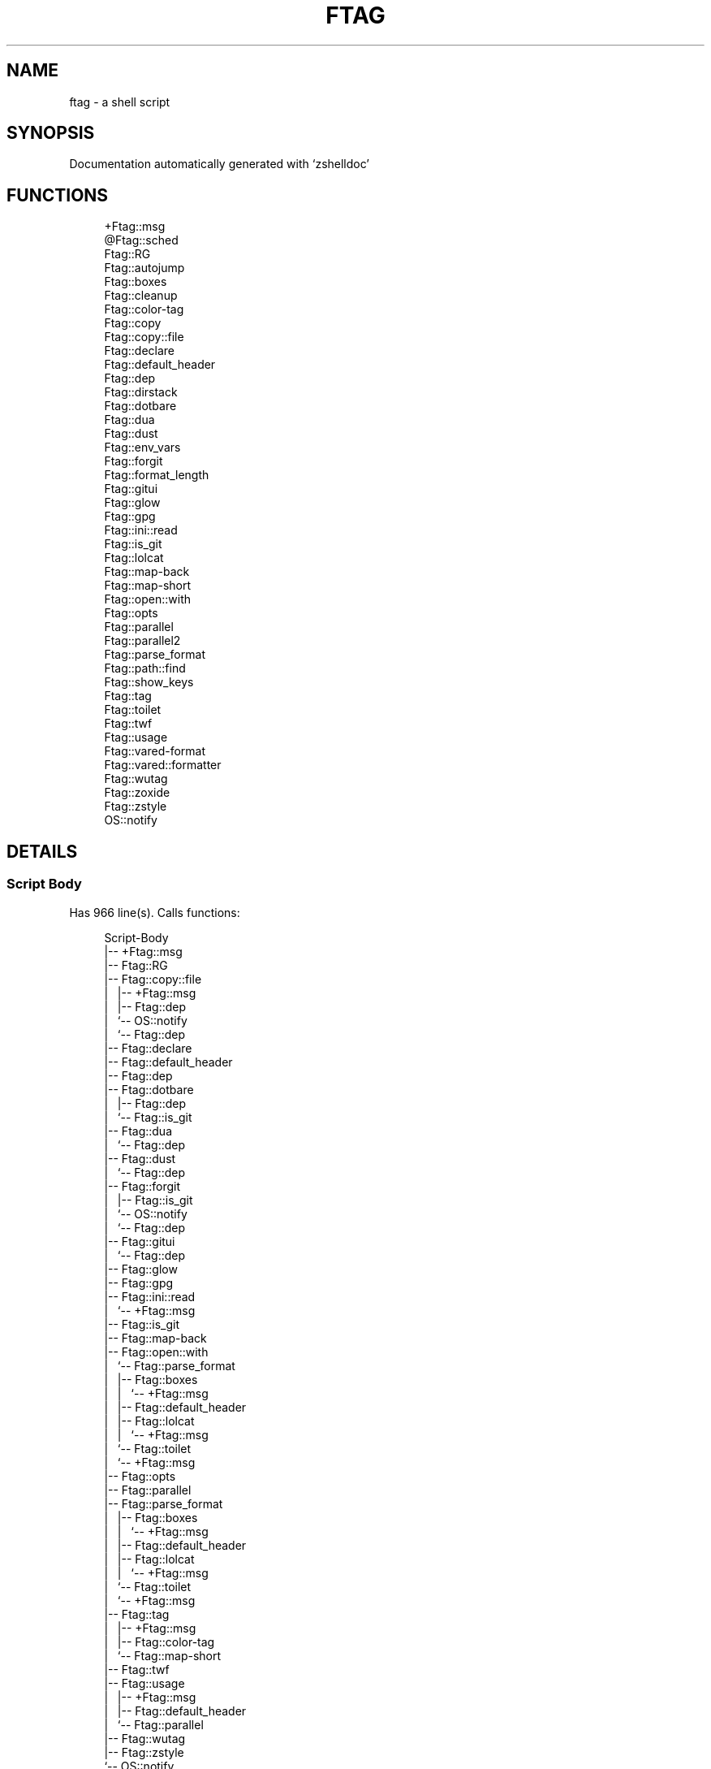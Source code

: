 '\" t
.\"     Title: ftag
.\"    Author: [FIXME: author] [see http://www.docbook.org/tdg5/en/html/author]
.\" Generator: DocBook XSL Stylesheets vsnapshot <http://docbook.sf.net/>
.\"      Date: 07/10/2021
.\"    Manual: \ \&
.\"    Source: \ \&
.\"  Language: English
.\"
.TH "FTAG" "1" "07/10/2021" "\ \&" "\ \&"
.\" -----------------------------------------------------------------
.\" * Define some portability stuff
.\" -----------------------------------------------------------------
.\" ~~~~~~~~~~~~~~~~~~~~~~~~~~~~~~~~~~~~~~~~~~~~~~~~~~~~~~~~~~~~~~~~~
.\" http://bugs.debian.org/507673
.\" http://lists.gnu.org/archive/html/groff/2009-02/msg00013.html
.\" ~~~~~~~~~~~~~~~~~~~~~~~~~~~~~~~~~~~~~~~~~~~~~~~~~~~~~~~~~~~~~~~~~
.ie \n(.g .ds Aq \(aq
.el       .ds Aq '
.\" -----------------------------------------------------------------
.\" * set default formatting
.\" -----------------------------------------------------------------
.\" disable hyphenation
.nh
.\" disable justification (adjust text to left margin only)
.ad l
.\" -----------------------------------------------------------------
.\" * MAIN CONTENT STARTS HERE *
.\" -----------------------------------------------------------------
.SH "NAME"
ftag \- a shell script
.SH "SYNOPSIS"
.sp
Documentation automatically generated with \(oqzshelldoc\(cq
.SH "FUNCTIONS"
.sp
.if n \{\
.RS 4
.\}
.nf
+Ftag::msg
@Ftag::sched
Ftag::RG
Ftag::autojump
Ftag::boxes
Ftag::cleanup
Ftag::color\-tag
Ftag::copy
Ftag::copy::file
Ftag::declare
Ftag::default_header
Ftag::dep
Ftag::dirstack
Ftag::dotbare
Ftag::dua
Ftag::dust
Ftag::env_vars
Ftag::forgit
Ftag::format_length
Ftag::gitui
Ftag::glow
Ftag::gpg
Ftag::ini::read
Ftag::is_git
Ftag::lolcat
Ftag::map\-back
Ftag::map\-short
Ftag::open::with
Ftag::opts
Ftag::parallel
Ftag::parallel2
Ftag::parse_format
Ftag::path::find
Ftag::show_keys
Ftag::tag
Ftag::toilet
Ftag::twf
Ftag::usage
Ftag::vared\-format
Ftag::vared::formatter
Ftag::wutag
Ftag::zoxide
Ftag::zstyle
OS::notify
.fi
.if n \{\
.RE
.\}
.SH "DETAILS"
.SS "Script Body"
.sp
Has 966 line(s)\&. Calls functions:
.sp
.if n \{\
.RS 4
.\}
.nf
Script\-Body
|\-\- +Ftag::msg
|\-\- Ftag::RG
|\-\- Ftag::copy::file
|\ \&\ \& |\-\- +Ftag::msg
|\ \&\ \& |\-\- Ftag::dep
|\ \&\ \& `\-\- OS::notify
|\ \&\ \&     `\-\- Ftag::dep
|\-\- Ftag::declare
|\-\- Ftag::default_header
|\-\- Ftag::dep
|\-\- Ftag::dotbare
|\ \&\ \& |\-\- Ftag::dep
|\ \&\ \& `\-\- Ftag::is_git
|\-\- Ftag::dua
|\ \&\ \& `\-\- Ftag::dep
|\-\- Ftag::dust
|\ \&\ \& `\-\- Ftag::dep
|\-\- Ftag::forgit
|\ \&\ \& |\-\- Ftag::is_git
|\ \&\ \& `\-\- OS::notify
|\ \&\ \&     `\-\- Ftag::dep
|\-\- Ftag::gitui
|\ \&\ \& `\-\- Ftag::dep
|\-\- Ftag::glow
|\-\- Ftag::gpg
|\-\- Ftag::ini::read
|\ \&\ \& `\-\- +Ftag::msg
|\-\- Ftag::is_git
|\-\- Ftag::map\-back
|\-\- Ftag::open::with
|\ \&\ \& `\-\- Ftag::parse_format
|\ \&\ \&     |\-\- Ftag::boxes
|\ \&\ \&     |\ \&\ \& `\-\- +Ftag::msg
|\ \&\ \&     |\-\- Ftag::default_header
|\ \&\ \&     |\-\- Ftag::lolcat
|\ \&\ \&     |\ \&\ \& `\-\- +Ftag::msg
|\ \&\ \&     `\-\- Ftag::toilet
|\ \&\ \&         `\-\- +Ftag::msg
|\-\- Ftag::opts
|\-\- Ftag::parallel
|\-\- Ftag::parse_format
|\ \&\ \& |\-\- Ftag::boxes
|\ \&\ \& |\ \&\ \& `\-\- +Ftag::msg
|\ \&\ \& |\-\- Ftag::default_header
|\ \&\ \& |\-\- Ftag::lolcat
|\ \&\ \& |\ \&\ \& `\-\- +Ftag::msg
|\ \&\ \& `\-\- Ftag::toilet
|\ \&\ \&     `\-\- +Ftag::msg
|\-\- Ftag::tag
|\ \&\ \& |\-\- +Ftag::msg
|\ \&\ \& |\-\- Ftag::color\-tag
|\ \&\ \& `\-\- Ftag::map\-short
|\-\- Ftag::twf
|\-\- Ftag::usage
|\ \&\ \& |\-\- +Ftag::msg
|\ \&\ \& |\-\- Ftag::default_header
|\ \&\ \& `\-\- Ftag::parallel
|\-\- Ftag::wutag
|\-\- Ftag::zstyle
`\-\- OS::notify
    `\-\- Ftag::dep
.fi
.if n \{\
.RE
.\}
.sp
Uses feature(s): \fIexport\fR, \fIread\fR, \fIsetopt\fR, \fItrap\fR, \fIvared\fR, \fIzmodload\fR, \fIzparseopts\fR
.sp
\fIExports (environment):\fR FZFTAG_BOXES \fB//\fR FZFTAG_FONT \fB//\fR FZFTAG_LOLCAT \fB//\fR FZFTAG_PATH \fB//\fR FZFTAG_QUERY \fB//\fR FZFTAG_TOILET \fB//\fR FZFTAG_WTAG \fB//\fR LESS \fB//\fR WRAPPER
.SS "+Ftag::msg"
.sp
.if n \{\
.RS 4
.\}
.nf
SECTION: == Functions: Helper == [[[
FUNCTION: +Ftag::msg [[[
Map colors to FTAG array and recognize errors and warnings
.fi
.if n \{\
.RE
.\}
.sp
Has 18 line(s)\&. Doesn\(cqt call other functions\&.
.sp
Uses feature(s): \fIsetopt\fR
.sp
Called by:
.sp
.if n \{\
.RS 4
.\}
.nf
Ftag::boxes
Ftag::copy::file
Ftag::dirstack
Ftag::env_vars
Ftag::ini::read
Ftag::lolcat
Ftag::tag
Ftag::toilet
Ftag::usage
Script\-Body
.fi
.if n \{\
.RE
.\}
.SS "@Ftag::sched"
.sp
.if n \{\
.RS 4
.\}
.nf
FUNCTION: @Ftag::sched [[[
.fi
.if n \{\
.RE
.\}
.sp
Has 9 line(s)\&. Doesn\(cqt call other functions\&.
.sp
Uses feature(s): \fIsched\fR, \fIzle\fR, \fIzmodload\fR
.sp
Not called by script or any function (may be e\&.g\&. a hook, a Zle widget, etc\&.)\&.
.SS "Ftag::RG"
.sp
.if n \{\
.RS 4
.\}
.nf
FUNCTION: Ftag::RG [[[
Open directory and interactively search with ripgrep
Default action is to open in editor
TODO: add options to fzf
.fi
.if n \{\
.RE
.\}
.sp
Has 24 line(s)\&. Doesn\(cqt call other functions\&.
.sp
Called by:
.sp
.if n \{\
.RS 4
.\}
.nf
Script\-Body
.fi
.if n \{\
.RE
.\}
.SS "Ftag::autojump"
.sp
.if n \{\
.RS 4
.\}
.nf
FUNCTION: Ftag::autojump [[[
Switch or query directory with autojump
.fi
.if n \{\
.RE
.\}
.sp
Has 3 line(s)\&. Doesn\(cqt call other functions\&.
.sp
Not called by script or any function (may be e\&.g\&. a hook, a Zle widget, etc\&.)\&.
.SS "Ftag::boxes"
.sp
.if n \{\
.RS 4
.\}
.nf
FUNCTION: Ftag::boxes [[[
Format header display from CLI
.fi
.if n \{\
.RE
.\}
.sp
Has 3 line(s)\&. Calls functions:
.sp
.if n \{\
.RS 4
.\}
.nf
Ftag::boxes
`\-\- +Ftag::msg
.fi
.if n \{\
.RE
.\}
.sp
Called by:
.sp
.if n \{\
.RS 4
.\}
.nf
Ftag::parse_format
.fi
.if n \{\
.RE
.\}
.SS "Ftag::cleanup"
.sp
.if n \{\
.RS 4
.\}
.nf
FUNCTION: Ftag::cleanup [[[
TODO: look into named pipes
.fi
.if n \{\
.RE
.\}
.sp
Has 2 line(s)\&. Doesn\(cqt call other functions\&.
.sp
Not called by script or any function (may be e\&.g\&. a hook, a Zle widget, etc\&.)\&.
.SS "Ftag::color\-tag"
.sp
.if n \{\
.RS 4
.\}
.nf
FUNCTION: Ftag::color\-tag [[[
$1 \- Tag to color
.fi
.if n \{\
.RE
.\}
.sp
Has 7 line(s)\&. Doesn\(cqt call other functions\&.
.sp
Uses feature(s): \fIsetopt\fR
.sp
Called by:
.sp
.if n \{\
.RS 4
.\}
.nf
Ftag::tag
.fi
.if n \{\
.RE
.\}
.SS "Ftag::copy"
.sp
.if n \{\
.RS 4
.\}
.nf
FUNCTION: Ftag::copy [[[
Determine copy command
TODO: use this or no?
.fi
.if n \{\
.RE
.\}
.sp
Has 4 line(s)\&. Calls functions:
.sp
.if n \{\
.RS 4
.\}
.nf
Ftag::copy
`\-\- Ftag::dep
.fi
.if n \{\
.RE
.\}
.sp
Not called by script or any function (may be e\&.g\&. a hook, a Zle widget, etc\&.)\&.
.SS "Ftag::copy::file"
.sp
.if n \{\
.RS 4
.\}
.nf
FUNCTION: Ftag::copy::file [[[
.fi
.if n \{\
.RE
.\}
.sp
Has 55 line(s)\&. Calls functions:
.sp
.if n \{\
.RS 4
.\}
.nf
Ftag::copy::file
|\-\- +Ftag::msg
|\-\- Ftag::dep
`\-\- OS::notify
    `\-\- Ftag::dep
.fi
.if n \{\
.RE
.\}
.sp
Uses feature(s): \fIsetopt\fR, \fIvared\fR
.sp
Called by:
.sp
.if n \{\
.RS 4
.\}
.nf
Script\-Body
.fi
.if n \{\
.RE
.\}
.SS "Ftag::declare"
.sp
.if n \{\
.RS 4
.\}
.nf
FUNCTION: Ftag::declare [[[
Declare global variable for config
.fi
.if n \{\
.RE
.\}
.sp
Has 13 line(s)\&. Doesn\(cqt call other functions\&.
.sp
Uses feature(s): \fIeval\fR
.sp
Called by:
.sp
.if n \{\
.RS 4
.\}
.nf
Script\-Body
.fi
.if n \{\
.RE
.\}
.SS "Ftag::default_header"
.sp
.if n \{\
.RS 4
.\}
.nf
SECTION: Functions: Formatting and Display == [[[
FUNCTION: Ftag::default_header [[[
Default header displayed on commands asking for input
Sub\-Zero // ansi_shadow / ANSI_regular / big / doom / small / standard
.fi
.if n \{\
.RE
.\}
.sp
Has 9 line(s)\&. Doesn\(cqt call other functions\&.
.sp
Uses feature(s): \fIzparseopts\fR
.sp
Called by:
.sp
.if n \{\
.RS 4
.\}
.nf
Ftag::parse_format
Ftag::usage
Script\-Body
.fi
.if n \{\
.RE
.\}
.sp
\fIEnvironment variables used:\fR FZFTAG_FONT
.SS "Ftag::dep"
.sp
.if n \{\
.RS 4
.\}
.nf
FUNCTION: Ftag::dep [[[
$1 \- dependency to check
If \*(Aq\-e\*(Aq, will throw error
.fi
.if n \{\
.RE
.\}
.sp
Has 8 line(s)\&. Doesn\(cqt call other functions\&.
.sp
Called by:
.sp
.if n \{\
.RS 4
.\}
.nf
Ftag::copy
Ftag::copy::file
Ftag::dotbare
Ftag::dua
Ftag::dust
Ftag::gitui
OS::notify
Script\-Body
.fi
.if n \{\
.RE
.\}
.SS "Ftag::dirstack"
.sp
.if n \{\
.RS 4
.\}
.nf
FUNCTION: Ftag::dirstack [[[
Use fzf to display dirstack and switch directories
.fi
.if n \{\
.RE
.\}
.sp
Has 13 line(s)\&. Calls functions:
.sp
.if n \{\
.RS 4
.\}
.nf
Ftag::dirstack
`\-\- +Ftag::msg
.fi
.if n \{\
.RE
.\}
.sp
Uses feature(s): \fIsource\fR, \fIzle\fR, \fIzmodload\fR
.sp
Not called by script or any function (may be e\&.g\&. a hook, a Zle widget, etc\&.)\&.
.SS "Ftag::dotbare"
.sp
.if n \{\
.RS 4
.\}
.nf
FUNCTION: Ftag::dotbare [[[
If dir is git use dotbare in that dir; else use on dotfiles
Brings up own interactive menu
.fi
.if n \{\
.RE
.\}
.sp
Has 17 line(s)\&. Calls functions:
.sp
.if n \{\
.RS 4
.\}
.nf
Ftag::dotbare
|\-\- Ftag::dep
`\-\- Ftag::is_git
.fi
.if n \{\
.RE
.\}
.sp
Uses feature(s): \fIsetopt\fR
.sp
Called by:
.sp
.if n \{\
.RS 4
.\}
.nf
Script\-Body
.fi
.if n \{\
.RE
.\}
.SS "Ftag::dua"
.sp
.if n \{\
.RS 4
.\}
.nf
FUNCTION: Ftag::dua [[[
Open directory in dua interactively
.fi
.if n \{\
.RE
.\}
.sp
Has 8 line(s)\&. Calls functions:
.sp
.if n \{\
.RS 4
.\}
.nf
Ftag::dua
`\-\- Ftag::dep
.fi
.if n \{\
.RE
.\}
.sp
Called by:
.sp
.if n \{\
.RS 4
.\}
.nf
Script\-Body
.fi
.if n \{\
.RE
.\}
.SS "Ftag::dust"
.sp
.if n \{\
.RS 4
.\}
.nf
FUNCTION: Ftag::dust [[[
View directory/file size in dust or diskus
.fi
.if n \{\
.RE
.\}
.sp
Has 8 line(s)\&. Calls functions:
.sp
.if n \{\
.RS 4
.\}
.nf
Ftag::dust
`\-\- Ftag::dep
.fi
.if n \{\
.RE
.\}
.sp
Called by:
.sp
.if n \{\
.RS 4
.\}
.nf
Script\-Body
.fi
.if n \{\
.RE
.\}
.SS "Ftag::env_vars"
.sp
.if n \{\
.RS 4
.\}
.nf
FUNCTION: Ftag::env_vars [[[
Display environment variables for ftag
.fi
.if n \{\
.RE
.\}
.sp
Has 10 line(s)\&. Calls functions:
.sp
.if n \{\
.RS 4
.\}
.nf
Ftag::env_vars
`\-\- +Ftag::msg
.fi
.if n \{\
.RE
.\}
.sp
Uses feature(s): \fIsetopt\fR
.sp
Not called by script or any function (may be e\&.g\&. a hook, a Zle widget, etc\&.)\&.
.SS "Ftag::forgit"
.sp
.if n \{\
.RS 4
.\}
.nf
FUNCTION: Ftag::forgit [[[
Open directory if git and use forgit
.fi
.if n \{\
.RE
.\}
.sp
Has 49 line(s)\&. Calls functions:
.sp
.if n \{\
.RS 4
.\}
.nf
Ftag::forgit
|\-\- Ftag::is_git
`\-\- OS::notify
    `\-\- Ftag::dep
.fi
.if n \{\
.RE
.\}
.sp
Uses feature(s): \fIsource\fR, \fIzle\fR, \fIzmodload\fR
.sp
Called by:
.sp
.if n \{\
.RS 4
.\}
.nf
Script\-Body
.fi
.if n \{\
.RE
.\}
.SS "Ftag::format_length"
.sp
.if n \{\
.RS 4
.\}
.nf
FUNCTION: Ftag::format_length [[[
Could use to split lines based on $#COLUMN
.fi
.if n \{\
.RE
.\}
.sp
Has 36 line(s)\&. Doesn\(cqt call other functions\&.
.sp
Uses feature(s): \fIsetopt\fR
.sp
Not called by script or any function (may be e\&.g\&. a hook, a Zle widget, etc\&.)\&.
.SS "Ftag::gitui"
.sp
.if n \{\
.RS 4
.\}
.nf
FUNCTION: Ftag::gitui [[[
If directory is a git\-dir (switch git check to func) then use lazygit or tig
.fi
.if n \{\
.RE
.\}
.sp
Has 3 line(s)\&. Calls functions:
.sp
.if n \{\
.RS 4
.\}
.nf
Ftag::gitui
`\-\- Ftag::dep
.fi
.if n \{\
.RE
.\}
.sp
Called by:
.sp
.if n \{\
.RS 4
.\}
.nf
Script\-Body
.fi
.if n \{\
.RE
.\}
.SS "Ftag::glow"
.sp
.if n \{\
.RS 4
.\}
.nf
FUNCTION: Ftag::glow [[[
Open directory to browse markdown files
.fi
.if n \{\
.RE
.\}
.sp
Has 5 line(s)\&. Doesn\(cqt call other functions\&.
.sp
Called by:
.sp
.if n \{\
.RS 4
.\}
.nf
Script\-Body
.fi
.if n \{\
.RE
.\}
.SS "Ftag::gpg"
.sp
.if n \{\
.RS 4
.\}
.nf
FUNCTION: Ftag::gpg [[[
Open and edit an encrypted file (\-e)
Default is to encrypted if decrypted or vice versa
.fi
.if n \{\
.RE
.\}
.sp
Has 27 line(s)\&. Doesn\(cqt call other functions\&.
.sp
Uses feature(s): \fIsetopt\fR, \fItrap\fR, \fIzmodload\fR, \fIzparseopts\fR
.sp
Called by:
.sp
.if n \{\
.RS 4
.\}
.nf
Script\-Body
.fi
.if n \{\
.RE
.\}
.SS "Ftag::ini::read"
.sp
.if n \{\
.RS 4
.\}
.nf
FUNCTION: Ftag::ini::read [[[
Taken from zdharma/fast\-syntax\-highlighting
Parse configuration file
.fi
.if n \{\
.RE
.\}
.sp
Has 24 line(s)\&. Calls functions:
.sp
.if n \{\
.RS 4
.\}
.nf
Ftag::ini::read
`\-\- +Ftag::msg
.fi
.if n \{\
.RE
.\}
.sp
Uses feature(s): \fIread\fR, \fIsetopt\fR
.sp
Called by:
.sp
.if n \{\
.RS 4
.\}
.nf
Script\-Body
.fi
.if n \{\
.RE
.\}
.SS "Ftag::is_git"
.sp
.if n \{\
.RS 4
.\}
.nf
FUNCTION: Ftag::is_git [[[
.fi
.if n \{\
.RE
.\}
.sp
Has 1 line(s)\&. Doesn\(cqt call other functions\&.
.sp
Called by:
.sp
.if n \{\
.RS 4
.\}
.nf
Ftag::dotbare
Ftag::forgit
Script\-Body
.fi
.if n \{\
.RE
.\}
.SS "Ftag::lolcat"
.sp
.if n \{\
.RS 4
.\}
.nf
]]]
FUNCTION: Ftag::lolcat [[[
.fi
.if n \{\
.RE
.\}
.sp
Has 3 line(s)\&. Calls functions:
.sp
.if n \{\
.RS 4
.\}
.nf
Ftag::lolcat
`\-\- +Ftag::msg
.fi
.if n \{\
.RE
.\}
.sp
Called by:
.sp
.if n \{\
.RS 4
.\}
.nf
Ftag::parse_format
.fi
.if n \{\
.RE
.\}
.SS "Ftag::map\-back"
.sp
.if n \{\
.RS 4
.\}
.nf
FUNCTION: Ftag::map\-back [[[
$1 \- File path to map back to original path
.fi
.if n \{\
.RE
.\}
.sp
Has 12 line(s)\&. Doesn\(cqt call other functions\&.
.sp
Uses feature(s): \fIsetopt\fR
.sp
Called by:
.sp
.if n \{\
.RS 4
.\}
.nf
Ftag::vared\-format
Ftag::vared::formatter
Script\-Body
.fi
.if n \{\
.RE
.\}
.SS "Ftag::map\-short"
.sp
.if n \{\
.RS 4
.\}
.nf
FUNCTION: Ftag::map\-short [[[
$1 \- File path to color and map to map hash
.fi
.if n \{\
.RE
.\}
.sp
Has 8 line(s)\&. Doesn\(cqt call other functions\&.
.sp
Uses feature(s): \fIsetopt\fR
.sp
Called by:
.sp
.if n \{\
.RS 4
.\}
.nf
Ftag::tag
.fi
.if n \{\
.RE
.\}
.SS "Ftag::open::with"
.sp
.if n \{\
.RS 4
.\}
.nf
FUNCTION: Ftag::open::with [[[
Prompt user to open file/directory with application
.fi
.if n \{\
.RE
.\}
.sp
Has 15 line(s)\&. Calls functions:
.sp
.if n \{\
.RS 4
.\}
.nf
Ftag::open::with
`\-\- Ftag::parse_format
    |\-\- Ftag::boxes
    |\ \&\ \& `\-\- +Ftag::msg
    |\-\- Ftag::default_header
    |\-\- Ftag::lolcat
    |\ \&\ \& `\-\- +Ftag::msg
    `\-\- Ftag::toilet
        `\-\- +Ftag::msg
.fi
.if n \{\
.RE
.\}
.sp
Uses feature(s): \fIvared\fR
.sp
Called by:
.sp
.if n \{\
.RS 4
.\}
.nf
Script\-Body
.fi
.if n \{\
.RE
.\}
.SS "Ftag::opts"
.sp
.if n \{\
.RS 4
.\}
.nf
FUNCTION: Ftag::opts [[[
Check if option was passed
$@ \- string of options; e\&.g\&., "h help"
.fi
.if n \{\
.RE
.\}
.sp
Has 1 line(s)\&. Doesn\(cqt call other functions\&.
.sp
Called by:
.sp
.if n \{\
.RS 4
.\}
.nf
Script\-Body
.fi
.if n \{\
.RE
.\}
.SS "Ftag::parallel"
.sp
.if n \{\
.RS 4
.\}
.nf
FUNCTION: Ftag::parallel [[[
.fi
.if n \{\
.RE
.\}
.sp
Has 14 line(s)\&. Doesn\(cqt call other functions\&.
.sp
Called by:
.sp
.if n \{\
.RS 4
.\}
.nf
Ftag::show_keys
Ftag::usage
Script\-Body
.fi
.if n \{\
.RE
.\}
.SS "Ftag::parallel2"
.sp
.if n \{\
.RS 4
.\}
.nf
SECTION: == Unused == [[[
FUNCTION: Ftag::parallel2 [[[
An attempt to make reloading faster with many tags
Still learning file descriptors
.fi
.if n \{\
.RE
.\}
.sp
Has 7 line(s)\&. Doesn\(cqt call other functions\&.
.sp
Uses feature(s): \fIzle\fR
.sp
Not called by script or any function (may be e\&.g\&. a hook, a Zle widget, etc\&.)\&.
.SS "Ftag::parse_format"
.sp
.if n \{\
.RS 4
.\}
.nf
FUNCTION: Ftag::parse_format [[[
Display with either toilet, lolcat, or boxes
.fi
.if n \{\
.RE
.\}
.sp
Has 23 line(s)\&. Calls functions:
.sp
.if n \{\
.RS 4
.\}
.nf
Ftag::parse_format
|\-\- Ftag::boxes
|\ \&\ \& `\-\- +Ftag::msg
|\-\- Ftag::default_header
|\-\- Ftag::lolcat
|\ \&\ \& `\-\- +Ftag::msg
`\-\- Ftag::toilet
    `\-\- +Ftag::msg
.fi
.if n \{\
.RE
.\}
.sp
Uses feature(s): \fIsetopt\fR
.sp
Called by:
.sp
.if n \{\
.RS 4
.\}
.nf
Ftag::open::with
Script\-Body
.fi
.if n \{\
.RE
.\}
.SS "Ftag::path::find"
.sp
.if n \{\
.RS 4
.\}
.nf
FUNCTION: Ftag::path::find [[[
Enter in custom path to switch directories
TODO: create a prompt to switch paths
.fi
.if n \{\
.RE
.\}
.sp
Has 1 line(s)\&. Doesn\(cqt call other functions\&.
.sp
Not called by script or any function (may be e\&.g\&. a hook, a Zle widget, etc\&.)\&.
.SS "Ftag::show_keys"
.sp
.if n \{\
.RS 4
.\}
.nf
FUNCTION: Ftag::show_keys [[[
Display keybindings within fzf
.fi
.if n \{\
.RE
.\}
.sp
Has 10 line(s)\&. Calls functions:
.sp
.if n \{\
.RS 4
.\}
.nf
Ftag::show_keys
`\-\- Ftag::parallel
.fi
.if n \{\
.RE
.\}
.sp
Uses feature(s): \fIsetopt\fR
.sp
Not called by script or any function (may be e\&.g\&. a hook, a Zle widget, etc\&.)\&.
.SS "Ftag::tag"
.sp
.if n \{\
.RS 4
.\}
.nf
FUNCTION: Ftag::tag [[[
Tag wrapper to color the output
TODO: add a header and column separator
TODO: speed up
.fi
.if n \{\
.RE
.\}
.sp
Has 238 line(s)\&. Calls functions:
.sp
.if n \{\
.RS 4
.\}
.nf
Ftag::tag
|\-\- +Ftag::msg
|\-\- Ftag::color\-tag
`\-\- Ftag::map\-short
.fi
.if n \{\
.RE
.\}
.sp
Uses feature(s): \fIsetopt\fR
.sp
Called by:
.sp
.if n \{\
.RS 4
.\}
.nf
Script\-Body
.fi
.if n \{\
.RE
.\}
.SS "Ftag::toilet"
.sp
.if n \{\
.RS 4
.\}
.nf
]]]
FUNCTION: Ftag::toilet [[[
.fi
.if n \{\
.RE
.\}
.sp
Has 5 line(s)\&. Calls functions:
.sp
.if n \{\
.RS 4
.\}
.nf
Ftag::toilet
`\-\- +Ftag::msg
.fi
.if n \{\
.RE
.\}
.sp
Called by:
.sp
.if n \{\
.RS 4
.\}
.nf
Ftag::parse_format
.fi
.if n \{\
.RE
.\}
.SS "Ftag::twf"
.sp
.if n \{\
.RS 4
.\}
.nf
FUNCTION: Ftag::twf [[[
Open directory in twf (similar to fzf)
.fi
.if n \{\
.RE
.\}
.sp
Has 11 line(s)\&. Doesn\(cqt call other functions\&.
.sp
Uses feature(s): \fIzparseopts\fR
.sp
Called by:
.sp
.if n \{\
.RS 4
.\}
.nf
Script\-Body
.fi
.if n \{\
.RE
.\}
.SS "Ftag::usage"
.sp
.if n \{\
.RS 4
.\}
.nf
FUNCTION: Ftag::usage [[[
Display typical help message
.fi
.if n \{\
.RE
.\}
.sp
Has 25 line(s)\&. Calls functions:
.sp
.if n \{\
.RS 4
.\}
.nf
Ftag::usage
|\-\- +Ftag::msg
|\-\- Ftag::default_header
`\-\- Ftag::parallel
.fi
.if n \{\
.RE
.\}
.sp
Uses feature(s): \fIsetopt\fR
.sp
Called by:
.sp
.if n \{\
.RS 4
.\}
.nf
Script\-Body
.fi
.if n \{\
.RE
.\}
.SS "Ftag::vared\-format"
.sp
.if n \{\
.RS 4
.\}
.nf
FUNCTION: Ftag::vared\-format [[[
Display tags for \*(Aqvared\*(Aq in the main loop
            
 ❱ ❯  ⎣1⎤ ❪1❫ ⟦1⟧  ◂▸
(\->|=>|→)
.fi
.if n \{\
.RE
.\}
.sp
Has 21 line(s)\&. Calls functions:
.sp
.if n \{\
.RS 4
.\}
.nf
Ftag::vared\-format
`\-\- Ftag::map\-back
.fi
.if n \{\
.RE
.\}
.sp
Uses feature(s): \fIsetopt\fR
.sp
Not called by script or any function (may be e\&.g\&. a hook, a Zle widget, etc\&.)\&.
.SS "Ftag::vared::formatter"
.sp
.if n \{\
.RS 4
.\}
.nf
FUNCTION: Ftag::vared::formatter [[[
Display tags for \*(Aqvared\*(Aq in the main loop
            
 ❱ ❯  ⎣1⎤ ❪1❫ ⟦1⟧  ◂▸
(\->|=>|→)
.fi
.if n \{\
.RE
.\}
.sp
Has 21 line(s)\&. Calls functions:
.sp
.if n \{\
.RS 4
.\}
.nf
Ftag::vared::formatter
`\-\- Ftag::map\-back
.fi
.if n \{\
.RE
.\}
.sp
Uses feature(s): \fIsetopt\fR
.sp
Not called by script or any function (may be e\&.g\&. a hook, a Zle widget, etc\&.)\&.
.SS "Ftag::wutag"
.sp
.if n \{\
.RS 4
.\}
.nf
FUNCTION: Ftag::wutag [[[
$1 = directory; $2 = filename; $3 = tag
Option to use wutag alongside tag with \*(Aq\-w\*(Aq or wutag alone with \*(Aq\-ww\*(Aq
.fi
.if n \{\
.RE
.\}
.sp
Has 10 line(s)\&. Doesn\(cqt call other functions\&.
.sp
Called by:
.sp
.if n \{\
.RS 4
.\}
.nf
Script\-Body
.fi
.if n \{\
.RE
.\}
.SS "Ftag::zoxide"
.sp
.if n \{\
.RS 4
.\}
.nf
SECTION: == Functions: Actions == [[[
FUNCTION: Ftag::zoxide [[[
Switch or query directory with zoxide
.fi
.if n \{\
.RE
.\}
.sp
Has 1 line(s)\&. Doesn\(cqt call other functions\&.
.sp
Not called by script or any function (may be e\&.g\&. a hook, a Zle widget, etc\&.)\&.
.SS "Ftag::zstyle"
.sp
.if n \{\
.RS 4
.\}
.nf
FUNCTION: Ftag::zstyle [[[
Wrapper function for zstyle
.fi
.if n \{\
.RE
.\}
.sp
Has 1 line(s)\&. Doesn\(cqt call other functions\&.
.sp
Uses feature(s): \fIzstyle\fR
.sp
Called by:
.sp
.if n \{\
.RS 4
.\}
.nf
Script\-Body
.fi
.if n \{\
.RE
.\}
.SS "OS::notify"
.sp
.if n \{\
.RS 4
.\}
.nf
FUNCTION: OS::notify [[[
TODO: add option to permanently set notifications
.fi
.if n \{\
.RE
.\}
.sp
Has 3 line(s)\&. Calls functions:
.sp
.if n \{\
.RS 4
.\}
.nf
OS::notify
`\-\- Ftag::dep
.fi
.if n \{\
.RE
.\}
.sp
Called by:
.sp
.if n \{\
.RS 4
.\}
.nf
Ftag::copy::file
Ftag::forgit
Script\-Body
.fi
.if n \{\
.RE
.\}
